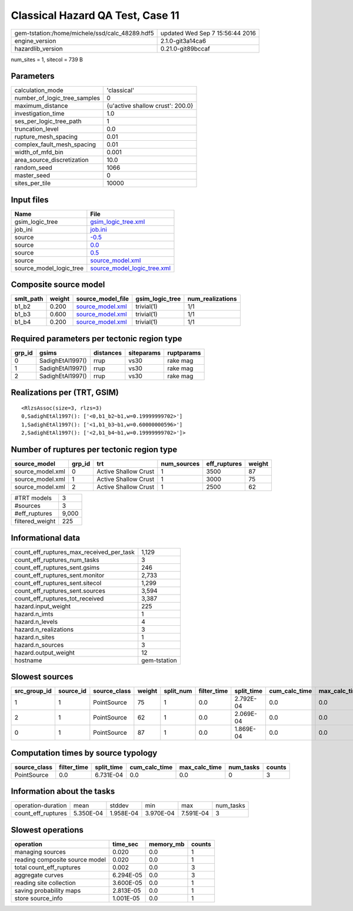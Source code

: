 Classical Hazard QA Test, Case 11
=================================

============================================== ================================
gem-tstation:/home/michele/ssd/calc_48289.hdf5 updated Wed Sep  7 15:56:44 2016
engine_version                                 2.1.0-git3a14ca6                
hazardlib_version                              0.21.0-git89bccaf               
============================================== ================================

num_sites = 1, sitecol = 739 B

Parameters
----------
============================ ================================
calculation_mode             'classical'                     
number_of_logic_tree_samples 0                               
maximum_distance             {u'active shallow crust': 200.0}
investigation_time           1.0                             
ses_per_logic_tree_path      1                               
truncation_level             0.0                             
rupture_mesh_spacing         0.01                            
complex_fault_mesh_spacing   0.01                            
width_of_mfd_bin             0.001                           
area_source_discretization   10.0                            
random_seed                  1066                            
master_seed                  0                               
sites_per_tile               10000                           
============================ ================================

Input files
-----------
======================= ============================================================
Name                    File                                                        
======================= ============================================================
gsim_logic_tree         `gsim_logic_tree.xml <gsim_logic_tree.xml>`_                
job_ini                 `job.ini <job.ini>`_                                        
source                  `-0.5 <-0.5>`_                                              
source                  `0.0 <0.0>`_                                                
source                  `0.5 <0.5>`_                                                
source                  `source_model.xml <source_model.xml>`_                      
source_model_logic_tree `source_model_logic_tree.xml <source_model_logic_tree.xml>`_
======================= ============================================================

Composite source model
----------------------
========= ====== ====================================== =============== ================
smlt_path weight source_model_file                      gsim_logic_tree num_realizations
========= ====== ====================================== =============== ================
b1_b2     0.200  `source_model.xml <source_model.xml>`_ trivial(1)      1/1             
b1_b3     0.600  `source_model.xml <source_model.xml>`_ trivial(1)      1/1             
b1_b4     0.200  `source_model.xml <source_model.xml>`_ trivial(1)      1/1             
========= ====== ====================================== =============== ================

Required parameters per tectonic region type
--------------------------------------------
====== ================ ========= ========== ==========
grp_id gsims            distances siteparams ruptparams
====== ================ ========= ========== ==========
0      SadighEtAl1997() rrup      vs30       rake mag  
1      SadighEtAl1997() rrup      vs30       rake mag  
2      SadighEtAl1997() rrup      vs30       rake mag  
====== ================ ========= ========== ==========

Realizations per (TRT, GSIM)
----------------------------

::

  <RlzsAssoc(size=3, rlzs=3)
  0,SadighEtAl1997(): ['<0,b1_b2~b1,w=0.19999999702>']
  1,SadighEtAl1997(): ['<1,b1_b3~b1,w=0.60000000596>']
  2,SadighEtAl1997(): ['<2,b1_b4~b1,w=0.19999999702>']>

Number of ruptures per tectonic region type
-------------------------------------------
================ ====== ==================== =========== ============ ======
source_model     grp_id trt                  num_sources eff_ruptures weight
================ ====== ==================== =========== ============ ======
source_model.xml 0      Active Shallow Crust 1           3500         87    
source_model.xml 1      Active Shallow Crust 1           3000         75    
source_model.xml 2      Active Shallow Crust 1           2500         62    
================ ====== ==================== =========== ============ ======

=============== =====
#TRT models     3    
#sources        3    
#eff_ruptures   9,000
filtered_weight 225  
=============== =====

Informational data
------------------
======================================== ============
count_eff_ruptures_max_received_per_task 1,129       
count_eff_ruptures_num_tasks             3           
count_eff_ruptures_sent.gsims            246         
count_eff_ruptures_sent.monitor          2,733       
count_eff_ruptures_sent.sitecol          1,299       
count_eff_ruptures_sent.sources          3,594       
count_eff_ruptures_tot_received          3,387       
hazard.input_weight                      225         
hazard.n_imts                            1           
hazard.n_levels                          4           
hazard.n_realizations                    3           
hazard.n_sites                           1           
hazard.n_sources                         3           
hazard.output_weight                     12          
hostname                                 gem-tstation
======================================== ============

Slowest sources
---------------
============ ========= ============ ====== ========= =========== ========== ============= ============= =========
src_group_id source_id source_class weight split_num filter_time split_time cum_calc_time max_calc_time num_tasks
============ ========= ============ ====== ========= =========== ========== ============= ============= =========
1            1         PointSource  75     1         0.0         2.792E-04  0.0           0.0           0        
2            1         PointSource  62     1         0.0         2.069E-04  0.0           0.0           0        
0            1         PointSource  87     1         0.0         1.869E-04  0.0           0.0           0        
============ ========= ============ ====== ========= =========== ========== ============= ============= =========

Computation times by source typology
------------------------------------
============ =========== ========== ============= ============= ========= ======
source_class filter_time split_time cum_calc_time max_calc_time num_tasks counts
============ =========== ========== ============= ============= ========= ======
PointSource  0.0         6.731E-04  0.0           0.0           0         3     
============ =========== ========== ============= ============= ========= ======

Information about the tasks
---------------------------
================== ========= ========= ========= ========= =========
operation-duration mean      stddev    min       max       num_tasks
count_eff_ruptures 5.350E-04 1.958E-04 3.970E-04 7.591E-04 3        
================== ========= ========= ========= ========= =========

Slowest operations
------------------
============================== ========= ========= ======
operation                      time_sec  memory_mb counts
============================== ========= ========= ======
managing sources               0.020     0.0       1     
reading composite source model 0.020     0.0       1     
total count_eff_ruptures       0.002     0.0       3     
aggregate curves               6.294E-05 0.0       3     
reading site collection        3.600E-05 0.0       1     
saving probability maps        2.813E-05 0.0       1     
store source_info              1.001E-05 0.0       1     
============================== ========= ========= ======
